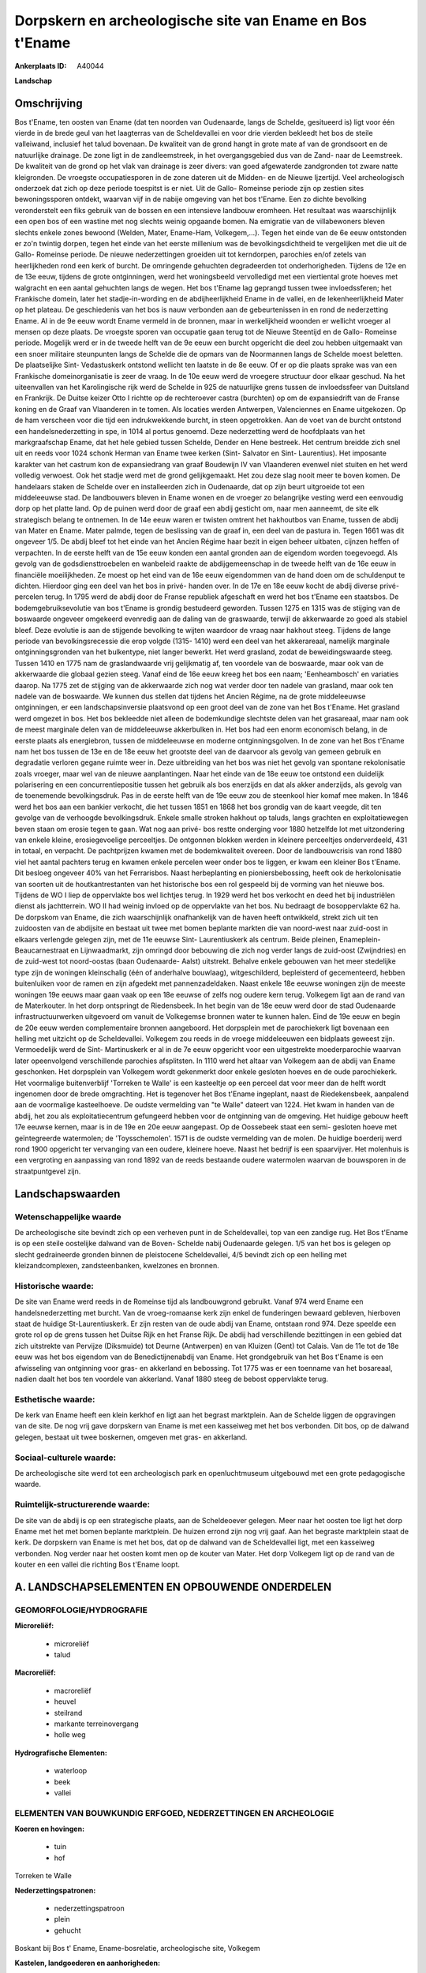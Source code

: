 Dorpskern en archeologische site van Ename en Bos t'Ename
=========================================================

:Ankerplaats ID: A40044


**Landschap**



Omschrijving
------------

Bos t'Ename, ten oosten van Ename (dat ten noorden van Oudenaarde,
langs de Schelde, gesitueerd is) ligt voor één vierde in de brede geul
van het laagterras van de Scheldevallei en voor drie vierden bekleedt
het bos de steile valleiwand, inclusief het talud bovenaan. De kwaliteit
van de grond hangt in grote mate af van de grondsoort en de natuurlijke
drainage. De zone ligt in de zandleemstreek, in het overgangsgebied dus
van de Zand- naar de Leemstreek. De kwaliteit van de grond op het vlak
van drainage is zeer divers: van goed afgewaterde zandgronden tot zware
natte kleigronden. De vroegste occupatiesporen in de zone dateren uit de
Midden- en de Nieuwe Ijzertijd. Veel archeologisch onderzoek dat zich op
deze periode toespitst is er niet. Uit de Gallo- Romeinse periode zijn
op zestien sites bewoningssporen ontdekt, waarvan vijf in de nabije
omgeving van het bos t'Ename. Een zo dichte bevolking veronderstelt een
fiks gebruik van de bossen en een intensieve landbouw eromheen. Het
resultaat was waarschijnlijk een open bos of een wastine met nog slechts
weinig opgaande bomen. Na emigratie van de villabewoners bleven slechts
enkele zones bewoond (Welden, Mater, Ename-Ham, Volkegem,…). Tegen het
einde van de 6e eeuw ontstonden er zo'n twintig dorpen, tegen het einde
van het eerste millenium was de bevolkingsdichtheid te vergelijken met
die uit de Gallo- Romeinse periode. De nieuwe nederzettingen groeiden
uit tot kerndorpen, parochies en/of zetels van heerlijkheden rond een
kerk of burcht. De omringende gehuchten degradeerden tot
onderhorigheden. Tijdens de 12e en de 13e eeuw, tijdens de grote
ontginningen, werd het woningsbeeld vervolledigd met een viertiental
grote hoeves met walgracht en een aantal gehuchten langs de wegen. Het
bos t'Ename lag geprangd tussen twee invloedssferen; het Frankische
domein, later het stadje-in-wording en de abdijheerlijkheid Ename in de
vallei, en de lekenheerlijkheid Mater op het plateau. De geschiedenis
van het bos is nauw verbonden aan de gebeurtenissen in en rond de
nederzetting Ename. Al in de 9e eeuw wordt Ename vermeld in de bronnen,
maar in werkelijkheid woonden er wellicht vroeger al mensen op deze
plaats. De vroegste sporen van occupatie gaan terug tot de Nieuwe
Steentijd en de Gallo- Romeinse periode. Mogelijk werd er in de tweede
helft van de 9e eeuw een burcht opgericht die deel zou hebben uitgemaakt
van een snoer militaire steunpunten langs de Schelde die de opmars van
de Noormannen langs de Schelde moest beletten. De plaatselijke Sint-
Vedastuskerk ontstond wellicht ten laatste in de 8e eeuw. Of er op die
plaats sprake was van een Frankische domeinorganisatie is zeer de vraag.
In de 10e eeuw werd de vroegere structuur door elkaar geschud. Na het
uiteenvallen van het Karolingische rijk werd de Schelde in 925 de
natuurlijke grens tussen de invloedssfeer van Duitsland en Frankrijk. De
Duitse keizer Otto I richtte op de rechteroever castra (burchten) op om
de expansiedrift van de Franse koning en de Graaf van Vlaanderen in te
tomen. Als locaties werden Antwerpen, Valenciennes en Ename uitgekozen.
Op de ham verscheen voor die tijd een indrukwekkende burcht, in steen
opgetrokken. Aan de voet van de burcht ontstond een handelsnederzetting
in spe, in 1014 al portus genoemd. Deze nederzetting werd de hoofdplaats
van het markgraafschap Ename, dat het hele gebied tussen Schelde, Dender
en Hene bestreek. Het centrum breidde zich snel uit en reeds voor 1024
schonk Herman van Ename twee kerken (Sint- Salvator en Sint-
Laurentius). Het imposante karakter van het castrum kon de expansiedrang
van graaf Boudewijn IV van Vlaanderen evenwel niet stuiten en het werd
volledig verwoest. Ook het stadje werd met de grond gelijkgemaakt. Het
zou deze slag nooit meer te boven komen. De handelaars staken de Schelde
over en installeerden zich in Oudenaarde, dat op zijn beurt uitgroeide
tot een middeleeuwse stad. De landbouwers bleven in Ename wonen en de
vroeger zo belangrijke vesting werd een eenvoudig dorp op het platte
land. Op de puinen werd door de graaf een abdij gesticht om, naar men
aanneemt, de site elk strategisch belang te ontnemen. In de 14e eeuw
waren er twisten omtrent het hakhoutbos van Ename, tussen de abdij van
Mater en Ename. Mater palmde, tegen de beslissing van de graaf in, een
deel van de pastura in. Tegen 1661 was dit ongeveer 1/5. De abdij bleef
tot het einde van het Ancien Régime haar bezit in eigen beheer uitbaten,
cijnzen heffen of verpachten. In de eerste helft van de 15e eeuw konden
een aantal gronden aan de eigendom worden toegevoegd. Als gevolg van de
godsdiensttroebelen en wanbeleid raakte de abdijgemeenschap in de tweede
helft van de 16e eeuw in financiële moeilijkheden. Ze moest op het eind
van de 16e eeuw eigendommen van de hand doen om de schuldenput te
dichten. Hierdoor ging een deel van het bos in privé- handen over. In de
17e en 18e eeuw kocht de abdij diverse privé- percelen terug. In 1795
werd de abdij door de Franse republiek afgeschaft en werd het bos
t'Ename een staatsbos. De bodemgebruiksevolutie van bos t'Ename is
grondig bestudeerd geworden. Tussen 1275 en 1315 was de stijging van de
boswaarde ongeveer omgekeerd evenredig aan de daling van de graswaarde,
terwijl de akkerwaarde zo goed als stabiel bleef. Deze evolutie is aan
de stijgende bevolking te wijten waardoor de vraag naar hakhout steeg.
Tijdens de lange periode van bevolkingsrecessie die erop volgde (1315-
1410) werd een deel van het akkerareaal, namelijk marginale
ontginningsgronden van het bulkentype, niet langer bewerkt. Het werd
grasland, zodat de beweidingswaarde steeg. Tussen 1410 en 1775 nam de
graslandwaarde vrij gelijkmatig af, ten voordele van de boswaarde, maar
ook van de akkerwaarde die globaal gezien steeg. Vanaf eind de 16e eeuw
kreeg het bos een naam; 'Eenheambosch' en variaties daarop. Na 1775 zet
de stijging van de akkerwaarde zich nog wat verder door ten nadele van
grasland, maar ook ten nadele van de boswaarde. We kunnen dus stellen
dat tijdens het Ancien Régime, na de grote middeleeuwse ontginningen, er
een landschapsinversie plaatsvond op een groot deel van de zone van het
Bos t'Ename. Het grasland werd omgezet in bos. Het bos bekleedde niet
alleen de bodemkundige slechtste delen van het grasareaal, maar nam ook
de meest marginale delen van de middeleeuwse akkerbulken in. Het bos had
een enorm economisch belang, in de eerste plaats als energiebron, tussen
de middeleeuwse en moderne ontginningsgolven. In de zone van het Bos
t'Ename nam het bos tussen de 13e en de 18e eeuw het grootste deel van
de daarvoor als gevolg van gemeen gebruik en degradatie verloren gegane
ruimte weer in. Deze uitbreiding van het bos was niet het gevolg van
spontane rekolonisatie zoals vroeger, maar wel van de nieuwe
aanplantingen. Naar het einde van de 18e eeuw toe ontstond een duidelijk
polarisering en een concurrentiepositie tussen het gebruik als bos
enerzijds en dat als akker anderzijds, als gevolg van de toenemende
bevolkingsdruk. Pas in de eerste helft van de 19e eeuw zou de steenkool
hier komaf mee maken. In 1846 werd het bos aan een bankier verkocht, die
het tussen 1851 en 1868 het bos grondig van de kaart veegde, dit ten
gevolge van de verhoogde bevolkingsdruk. Enkele smalle stroken hakhout
op taluds, langs grachten en exploitatiewegen beven staan om erosie
tegen te gaan. Wat nog aan privé- bos restte onderging voor 1880
hetzelfde lot met uitzondering van enkele kleine, erosiegevoelige
perceeltjes. De ontgonnen blokken werden in kleinere perceeltjes
onderverdeeld, 431 in totaal, en verpacht. De pachtprijzen kwamen met de
bodemkwaliteit overeen. Door de landbouwcrisis van rond 1880 viel het
aantal pachters terug en kwamen enkele percelen weer onder bos te
liggen, er kwam een kleiner Bos t'Ename. Dit besloeg ongeveer 40% van
het Ferrarisbos. Naast herbeplanting en pioniersbebossing, heeft ook de
herkolonisatie van soorten uit de houtkantrestanten van het historische
bos een rol gespeeld bij de vorming van het nieuwe bos. Tijdens de WO I
liep de oppervlakte bos wel lichtjes terug. In 1929 werd het bos
verkocht en deed het bij industriëlen dienst als jachtterrein. WO II had
weinig invloed op de oppervlakte van het bos. Nu bedraagt de
bosoppervlakte 62 ha. De dorpskom van Ename, die zich waarschijnlijk
onafhankelijk van de haven heeft ontwikkeld, strekt zich uit ten
zuidoosten van de abdijsite en bestaat uit twee met bomen beplante
markten die van noord-west naar zuid-oost in elkaars verlengde gelegen
zijn, met de 11e eeuwse Sint- Laurentiuskerk als centrum. Beide pleinen,
Enameplein- Beaucarnestraat en Lijnwaadmarkt, zijn omringd door
bebouwing die zich nog verder langs de zuid-oost (Zwijndries) en de
zuid-west tot noord-oostas (baan Oudenaarde- Aalst) uitstrekt. Behalve
enkele gebouwen van het meer stedelijke type zijn de woningen
kleinschalig (één of anderhalve bouwlaag), witgeschilderd, bepleisterd
of gecementeerd, hebben buitenluiken voor de ramen en zijn afgedekt met
pannenzadeldaken. Naast enkele 18e eeuwse woningen zijn de meeste
woningen 19e eeuws maar gaan vaak op een 18e eeuwse of zelfs nog oudere
kern terug. Volkegem ligt aan de rand van de Materkouter. In het dorp
ontspringt de Riedensbeek. In het begin van de 18e eeuw werd door de
stad Oudenaarde infrastructuurwerken uitgevoerd om vanuit de Volkegemse
bronnen water te kunnen halen. Eind de 19e eeuw en begin de 20e eeuw
werden complementaire bronnen aangeboord. Het dorpsplein met de
parochiekerk ligt bovenaan een helling met uitzicht op de Scheldevallei.
Volkegem zou reeds in de vroege middeleeuwen een bidplaats geweest zijn.
Vermoedelijk werd de Sint- Martinuskerk er al in de 7e eeuw opgericht
voor een uitgestrekte moederparochie waarvan later opeenvolgend
verschillende parochies afsplitsten. In 1110 werd het altaar van
Volkegem aan de abdij van Ename geschonken. Het dorpsplein van Volkegem
wordt gekenmerkt door enkele gesloten hoeves en de oude parochiekerk.
Het voormalige buitenverblijf 'Torreken te Walle' is een kasteeltje op
een perceel dat voor meer dan de helft wordt ingenomen door de brede
omgrachting. Het is tegenover het Bos t'Ename ingeplant, naast de
Riedekensbeek, aanpalend aan de voormalige kasteelhoeve. De oudste
vermelding van "te Walle" dateert van 1224. Het kwam in handen van de
abdij, het zou als exploitatiecentrum gefungeerd hebben voor de
ontginning van de omgeving. Het huidige gebouw heeft 17e eeuwse kernen,
maar is in de 19e en 20e eeuw aangepast. Op de Oossebeek staat een semi-
gesloten hoeve met geïntegreerde watermolen; de 'Toysschemolen'. 1571 is
de oudste vermelding van de molen. De huidige boerderij werd rond 1900
opgericht ter vervanging van een oudere, kleinere hoeve. Naast het
bedrijf is een spaarvijver. Het molenhuis is een vergroting en
aanpassing van rond 1892 van de reeds bestaande oudere watermolen
waarvan de bouwsporen in de straatpuntgevel zijn.



Landschapswaarden
-----------------


Wetenschappelijke waarde
~~~~~~~~~~~~~~~~~~~~~~~~

De archeologische site bevindt zich op een verheven punt in de
Scheldevallei, top van een zandige rug. Het Bos t'Ename is op een steile
oostelijke dalwand van de Boven- Schelde nabij Oudenaarde gelegen. 1/5
van het bos is gelegen op slecht gedraineerde gronden binnen de
pleistocene Scheldevallei, 4/5 bevindt zich op een helling met
kleizandcomplexen, zandsteenbanken, kwelzones en bronnen.

Historische waarde:
~~~~~~~~~~~~~~~~~~~


De site van Ename werd reeds in de Romeinse tijd als landbouwgrond
gebruikt. Vanaf 974 werd Ename een handelsnederzetting met burcht. Van
de vroeg-romaanse kerk zijn enkel de funderingen bewaard gebleven,
hierboven staat de huidige St-Laurentiuskerk. Er zijn resten van de oude
abdij van Ename, ontstaan rond 974. Deze speelde een grote rol op de
grens tussen het Duitse Rijk en het Franse Rijk. De abdij had
verschillende bezittingen in een gebied dat zich uitstrekte van Pervijze
(Diksmuide) tot Deurne (Antwerpen) en van Kluizen (Gent) tot Calais. Van
de 11e tot de 18e eeuw was het bos eigendom van de Benedictijnenabdij
van Ename. Het grondgebruik van het Bos t'Ename is een afwisseling van
ontginning voor gras- en akkerland en bebossing. Tot 1775 was er een
toenname van het bosareaal, nadien daalt het bos ten voordele van
akkerland. Vanaf 1880 steeg de bebost oppervlakte terug.

Esthetische waarde:
~~~~~~~~~~~~~~~~~~~

De kerk van Ename heeft een klein kerkhof en ligt
aan het begrast marktplein. Aan de Schelde liggen de opgravingen van de
site. De nog vrij gave dorpskern van Ename is met een kasseiweg met het
bos verbonden. Dit bos, op de dalwand gelegen, bestaat uit twee
boskernen, omgeven met gras- en akkerland.


Sociaal-culturele waarde:
~~~~~~~~~~~~~~~~~~~~~~~~


De archeologische site werd tot een
archeologisch park en openluchtmuseum uitgebouwd met een grote
pedagogische waarde.

Ruimtelijk-structurerende waarde:
~~~~~~~~~~~~~~~~~~~~~~~~~~~~~~~~~

De site van de abdij is op een strategische plaats, aan de
Scheldeoever gelegen. Meer naar het oosten toe ligt het dorp Ename met
het met bomen beplante marktplein. De huizen errond zijn nog vrij gaaf.
Aan het begraste marktplein staat de kerk. De dorpskern van Ename is met
het bos, dat op de dalwand van de Scheldevallei ligt, met een kasseiweg
verbonden. Nog verder naar het oosten komt men op de kouter van Mater.
Het dorp Volkegem ligt op de rand van de kouter en een vallei die
richting Bos t'Ename loopt.



A. LANDSCHAPSELEMENTEN EN OPBOUWENDE ONDERDELEN
-----------------------------------------------



GEOMORFOLOGIE/HYDROGRAFIE
~~~~~~~~~~~~~~~~~~~~~~~~

**Microreliëf:**

 * microreliëf
 * talud


**Macroreliëf:**

 * macroreliëf
 * heuvel
 * steilrand
 * markante terreinovergang
 * holle weg

**Hydrografische Elementen:**

 * waterloop
 * beek
 * vallei



ELEMENTEN VAN BOUWKUNDIG ERFGOED, NEDERZETTINGEN EN ARCHEOLOGIE
~~~~~~~~~~~~~~~~~~~~~~~~~~~~~~~~~~~~~~~~~~~~~~~~~~~~~~~~~~~~~~~

**Koeren en hovingen:**

 * tuin
 * hof


Torreken te Walle

**Nederzettingspatronen:**

 * nederzettingspatroon
 * plein
 * gehucht

Boskant bij Bos t' Ename, Ename-bosrelatie, archeologische site,
Volkegem

**Kastelen, landgoederen en aanhorigheden:**

 * landgoed
 * kasteelgracht


**Bouwkundig erfgoed:**

 * (heren)woning
 * huis
 * herberg


dorpskern Ename, Schuifelbeen

**Landbouwkundig erfgoed:**

 * hoeve
 * schuur
 * stal


dorpskern Volkegem

**Molens:**

 * watermolen


Toysschemolen

**Kerkelijk erfgoed:**

 * kerk
 * kapel
 * abdij
 * pastorie


**Klein historisch erfgoed:**

 * schandpaal


waterpomp

 **Archeologische elementen:**
archeologische site Ename

ELEMENTEN VAN TRANSPORT EN INFRASTRUCTUUR
~~~~~~~~~~~~~~~~~~~~~~~~~~~~~~~~~~~~~~~~~

**Wegenis:**

 * weg
 * pad
 * kerkwegel


kasseiweg tussen bos en dorp

**Spoorweg:**

ELEMENTEN EN PATRONEN VAN LANDGEBRUIK
~~~~~~~~~~~~~~~~~~~~~~~~~~~~~~~~~~~~~

**Puntvormige elementen:**

 * bomengroep
 * solitaire boom


**Lijnvormige elementen:**

 * dreef
 * bomenrij
 * houtkant
 * houtwal
 * hagen
 * knotbomenrij
 * kaphaag
 * perceelsrandbegroeiing

**Kunstmatige waters:**

 * vijver


**Bos:**

 * loof
 * hakhout
 * middelhout
 * struweel

